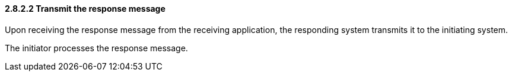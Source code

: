==== 2.8.2.2 Transmit the response message

Upon receiving the response message from the receiving application, the responding system transmits it to the initiating system.

The initiator processes the response message.

